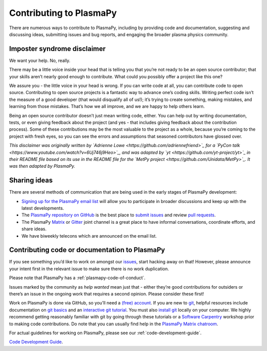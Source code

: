 .. _contributing-to-plasmapy:

Contributing to PlasmaPy
========================

There are numerous ways to contribute to PlasmaPy, including by
providing code and documentation, suggesting and discussing ideas,
submitting issues and bug reports, and engaging the broader plasma
physics community.

Imposter syndrome disclaimer
----------------------------

We want your help. No, really.

There may be a little voice inside your head that is telling you that
you’re not ready to be an open source contributor; that your skills
aren’t nearly good enough to contribute. What could you possibly offer a
project like this one?

We assure you - the little voice in your head is wrong. If you can write
code at all, you can contribute code to open source. Contributing to
open source projects is a fantastic way to advance one’s coding skills.
Writing perfect code isn’t the measure of a good developer (that would
disqualify all of us!); it’s trying to create something, making
mistakes, and learning from those mistakes. That’s how we all improve,
and we are happy to help others learn.

Being an open source contributor doesn’t just mean writing code, either.
You can help out by writing documentation, tests, or even giving
feedback about the project (and yes - that includes giving feedback
about the contribution process). Some of these contributions may be the
most valuable to the project as a whole, because you’re coming to the
project with fresh eyes, so you can see the errors and assumptions that
seasoned contributors have glossed over.

*This disclaimer was originally written by `Adrienne
Lowe <https://github.com/adriennefriend>`_ for a `PyCon
talk <https://www.youtube.com/watch?v=6Uj746j9Heo>`_, and was adapted
by `yt <https://github.com/yt-project/yt>`_ in their README file based
on its use in the README file for the `MetPy
project <https://github.com/Unidata/MetPy>`_. It was then adapted by
PlasmaPy.*

Sharing ideas
-------------

There are several methods of communication that are being used in the
early stages of PlasmaPy development:

-  `Signing up for the PlasmaPy email
   list <https://groups.google.com/forum/#!forum/plasmapy>`_ will allow
   you to participate in broader discussions and keep up with the latest
   developments.

-  The `PlasmaPy repository on
   GitHub <https://github.com/PlasmaPy/plasmapy>`_ is the best place to
   `submit issues <https://github.com/PlasmaPy/plasmapy/issues>`_ and
   review `pull
   requests <https://github.com/PlasmaPy/plasmapy/pulls>`_.

-  The PlasmaPy
   `Matrix <https://riot.im/app/#/room/#plasmapy:matrix.org>`_ or
   `Gitter <https://gitter.im/PlasmaPy/Lobby>`_ joint channel is a
   great place to have informal conversations, coordinate efforts, and
   share ideas.

-  We have biweekly telecons which are announced on the email list.

Contributing code or documentation to PlasmaPy
----------------------------------------------

If you see something you’d like to work on amongst our
`issues <https://github.com/PlasmaPy/PlasmaPy/issues>`_, start hacking
away on that! However, please announce your intent first in the relevant
issue to make sure there is no work duplication.

Please note that PlasmaPy has a :ref:`plasmapy-code-of-conduct`.

Issues marked by the community as *help wanted* mean just that - either
they’re good contributions for outsiders or there’s an issue in the
ongoing work that requires a second opinion. Please consider these
first!

Work on PlasmaPy is done via GitHub, so you’ll need a `(free)
account <https://github.com/join?source=header-home>`_. If you are new
to `git <https://git-scm.com/>`_, helpful resources include
documentation on `git
basics <https://git-scm.com/book/en/v2/Getting-Started-Git-Basics>`_
and an `interactive git
tutorial <https://try.github.io/levels/1/challenges/1>`_. You must also
`install
git <https://git-scm.com/book/en/v2/Getting-Started-Installing-Git>`_
locally on your computer. We highly recommend getting reasonably
familiar with git by going through these tutorials or a `Software
Carpentry <https://software-carpentry.org/>`_ workshop prior to making
code contributions. Do note that you can usually find help in the
`PlasmaPy Matrix
chatroom <https://riot.im/app/#/room/#plasmapy:matrix.org>`_.

For actual guidelines for working on PlasmaPy, please see our
:ref:`code-development-guide`.


`Code
Development Guide
<http://docs.plasmapy.org/en/latest/development/code_guide.html>`_.
